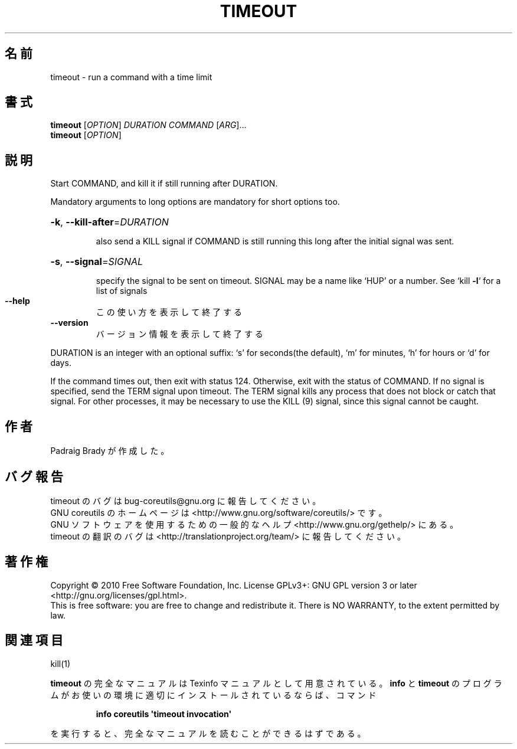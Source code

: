 .\" DO NOT MODIFY THIS FILE!  It was generated by help2man 1.35.
.\"*******************************************************************
.\"
.\" This file was generated with po4a. Translate the source file.
.\"
.\"*******************************************************************
.TH TIMEOUT 1 "April 2010" "GNU coreutils 8.5" ユーザーコマンド
.SH 名前
timeout \- run a command with a time limit
.SH 書式
\fBtimeout\fP [\fIOPTION\fP] \fIDURATION COMMAND \fP[\fIARG\fP]...
.br
\fBtimeout\fP [\fIOPTION\fP]
.SH 説明
.\" Add any additional description here
.PP
Start COMMAND, and kill it if still running after DURATION.
.PP
Mandatory arguments to long options are mandatory for short options too.
.HP
\fB\-k\fP, \fB\-\-kill\-after\fP=\fIDURATION\fP
.IP
also send a KILL signal if COMMAND is still running this long after the
initial signal was sent.
.HP
\fB\-s\fP, \fB\-\-signal\fP=\fISIGNAL\fP
.IP
specify the signal to be sent on timeout.  SIGNAL may be a name like `HUP'
or a number.  See `kill \fB\-l\fP` for a list of signals
.TP 
\fB\-\-help\fP
この使い方を表示して終了する
.TP 
\fB\-\-version\fP
バージョン情報を表示して終了する
.PP
DURATION is an integer with an optional suffix: `s' for seconds(the
default), `m' for minutes, `h' for hours or `d' for days.
.PP
If the command times out, then exit with status 124.  Otherwise, exit with
the status of COMMAND.  If no signal is specified, send the TERM signal upon
timeout.  The TERM signal kills any process that does not block or catch
that signal.  For other processes, it may be necessary to use the KILL (9)
signal, since this signal cannot be caught.
.SH 作者
Padraig Brady が作成した。
.SH バグ報告
timeout のバグは bug\-coreutils@gnu.org に報告してください。
.br
GNU coreutils のホームページは <http://www.gnu.org/software/coreutils/> です。
.br
GNU ソフトウェアを使用するための一般的なヘルプ <http://www.gnu.org/gethelp/> にある。
.br
timeout の翻訳のバグは <http://translationproject.org/team/> に報告してください。
.SH 著作権
Copyright \(co 2010 Free Software Foundation, Inc.  License GPLv3+: GNU GPL
version 3 or later <http://gnu.org/licenses/gpl.html>.
.br
This is free software: you are free to change and redistribute it.  There is
NO WARRANTY, to the extent permitted by law.
.SH 関連項目
kill(1)
.PP
\fBtimeout\fP の完全なマニュアルは Texinfo マニュアルとして用意されている。
\fBinfo\fP と \fBtimeout\fP のプログラムがお使いの環境に適切にインストールされているならば、
コマンド
.IP
\fBinfo coreutils \(aqtimeout invocation\(aq\fP
.PP
を実行すると、完全なマニュアルを読むことができるはずである。

